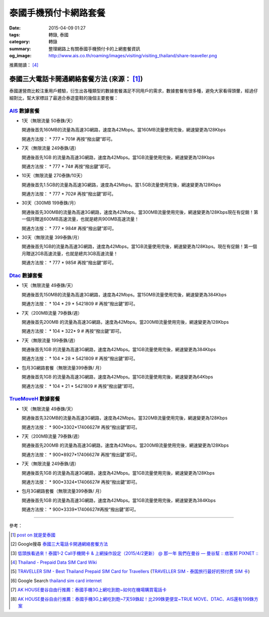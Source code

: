 泰國手機預付卡網路套餐
######################

:date: 2015-04-09 01:27
:tags: 轉錄, 泰國
:category: 轉錄
:summary: 整理網路上有關泰國手機預付卡的上網套餐資訊
:og_image: http://www.ais.co.th/roaming/images/visiting/visiting_thailand/share-teaveller.png


推薦閱讀： [4]_

泰國三大電話卡開通網絡套餐方法 (來源： [1]_)
++++++++++++++++++++++++++++++++++++++++++++

泰國運營商比較注重用戶體驗，衍生出各種類型的數據套餐滿足不同用戶的需求，數據套餐有很多種，避免大家看得頭暈，經過仔細對比，幫大家標註了最適合泰遊童鞋的幾個主要套餐：

AIS_ 數據套餐
`````````````

- 1天（無限流量 50泰銖/天）

  開通後首先160MB的流量為高速3G網路，速度為42Mbps。當160MB流量使用完後，網速變更為128Kbps

  開通方法按： * 777 * 701# 再按“撥出鍵”即可。

- 7天（無限流量 249泰銖/週）

  開通後首先1GB 的流量為高速3G網路，速度為42Mbps。當1GB流量使用完後，網速變更為128Kbps

  開通方法按： * 777 * 74# 再按“撥出鍵”即可。

- 10天（無限流量 270泰銖/10天）

  開通後首先1.5GB的流量為高速3G網路，速度為42Mbps。當1.5GB流量使用完後，網速變更為128Kbps

  開通方法按： * 777 * 702# 再按“撥出鍵”即可。

- 30天（300MB 199泰銖/月）

  開通後首先300MB的流量為高速3G網路，速度為42Mbps。當300MB流量使用完後，網速變更為128Kbps現在有促銷！第一個月贈送600MB高速流量，也就是總共900MB高速流量！

  開通方法按： * 777 * 984# 再按“撥出鍵”即可。

- 30天（無限流量 399泰銖/月）

  開通後首先1GB的流量為高速3G網路，速度為42Mbps。當1GB流量使用完後，網速變更為128Kbps。現在有促銷！第一個月贈送2GB高速流量，也就是總共3GB高速流量！

  開通方法按： * 777 * 985# 再按“撥出鍵”即可。

Dtac_ 數據套餐
``````````````

- 1天（無限流量 49泰銖/天）

  開通後首先150MB的流量為高速3G網路，速度為42Mbps。當150MB流量使用完後，網速變更為384Kbps

  開通方法按： * 104 * 29 * 5421809 # 再按“撥出鍵”即可。

- 7天（200MB流量 79泰銖/週）

  開通後首先200MB 的流量為高速3G網路，速度為42Mbps。當200MB流量使用完後，網速變更為128Kbps

  開通方法按： * 104 * 322* 9 # 再按“撥出鍵”即可。

- 7天（無限流量 199泰銖/週）

  開通後首先1GB 的流量為高速3G網路，速度為42Mbps。當1GB流量使用完後，網速變更為384Kbps

  開通方法按： * 104 * 28 * 5421809 # 再按“撥出鍵”即可。

- 包月3G網路套餐（無限流量399泰銖/ 月）

  開通後首先1GB 的流量為高速3G網路，速度為42Mbps。當1GB流量使用完後，網速變更為64Kbps

  開通方法按： * 104 * 21 * 5421809 # 再按“撥出鍵”即可。

TrueMoveH_ 數據套餐
```````````````````

- 1天（無限流量 49泰銖/天）

  開通後首先320MB的流量為高速3G網路，速度為42Mbps。當320MB流量使用完後，網速變更為128Kbps

  開通方法按： * 900*3302*17406627# 再按“撥出鍵”即可。

- 7天（200MB流量 79泰銖/週）

  開通後首先200MB 的流量為高速3G網路，速度為42Mbps。當200MB流量使用完後，網速變更為128Kbps

  開通方法按： * 900*8927*17406627# 再按“撥出鍵”即可。

- 7天（無限流量 249泰銖/週）

  開通後首先1GB 的流量為高速3G網路，速度為42Mbps。當1GB流量使用完後，網速變更為128Kbps

  開通方法按： * 900*3324*17406627# 再按“撥出鍵”即可。

- 包月3G網路套餐（無限流量399泰銖/ 月）

  開通後首先1GB 的流量為高速3G網路，速度為42Mbps。當1GB流量使用完後，網速變更為384Kbps

  開通方法按： * 900*3339*17406627#再按“撥出鍵”即可。

----

參考：

.. [1]
 .. raw:: html

   <div id="fb-root"></div><script>(function(d, s, id) {  var js, fjs = d.getElementsByTagName(s)[0];  if (d.getElementById(id)) return;  js = d.createElement(s); js.id = id;  js.src = "//connect.facebook.net/en_US/sdk.js#xfbml=1&version=v2.3";  fjs.parentNode.insertBefore(js, fjs);}(document, 'script', 'facebook-jssdk'));</script><div class="fb-post" data-href="https://www.facebook.com/permalink.php?story_fbid=454165441413830&amp;id=100004611331000" data-width="500"><div class="fb-xfbml-parse-ignore"><blockquote cite="https://www.facebook.com/permalink.php?story_fbid=454165441413830&amp;id=100004611331000"><p>&#x6cf0;&#x570b;&#x4e09;&#x5927;&#x96fb;&#x8a71;&#x5361;&#x958b;&#x901a;&#x7db2;&#x7d61;&#x5957;&#x9910;&#x65b9;&#x6cd5;&#x6cf0;&#x570b;&#x904b;&#x71df;&#x5546;&#x6bd4;&#x8f03;&#x6ce8;&#x91cd;&#x7528;&#x6236;&#x9ad4;&#x9a57;&#xff0c;&#x884d;&#x751f;&#x51fa;&#x5404;&#x7a2e;&#x985e;&#x578b;&#x7684;&#x6578;&#x64da;&#x5957;&#x9910;&#x6eff;&#x8db3;&#x4e0d;&#x540c;&#x7528;&#x6236;&#x7684;&#x9700;&#x6c42;&#xff0c;&#x6578;&#x64da;&#x5957;&#x9910;&#x6709;&#x5f88;&#x591a;&#x7a2e;&#xff0c;&#x907f;&#x514d;&#x5927;&#x5bb6;&#x770b;&#x5f97;&#x982d;&#x6688;&#xff0c;&#x7d93;&#x904e;&#x4ed4;&#x7d30;&#x5c0d;&#x6bd4;&#xff0c;&#x5e6b;&#x5927;&#x5bb6;&#x6a19;&#x8a3b;&#x4e86;&#x6700;&#x9069;&#x5408;&#x6cf0;&#x904a;&#x7ae5;&#x978b;&#x7684;&#x5e7e;&#x500b;&#x4e3b;&#x8981;&#x5957;&#x9910;&#xff1a; AIS &#x6578;&#x64da;&#x5957;&#x9910;&#x25c6;1&#x5929;&#xff08;&#x7121;&#x9650;&#x6d41;&#x91cf; 50...</p>Posted by <a href="https://www.facebook.com/profile.php?id=100004611331000">蔡欣</a> on <a href="https://www.facebook.com/permalink.php?story_fbid=454165441413830&id=100004611331000">Wednesday, April 8, 2015</a></blockquote></div></div>

 `post on 就是愛泰國 <https://www.facebook.com/groups/justlovethailand/permalink/818574424845292/>`_

.. [2] Google搜尋 `泰國三大電話卡開通網絡套餐方法 <https://www.google.com/search?q=%E6%B3%B0%E5%9C%8B%E4%B8%89%E5%A4%A7%E9%9B%BB%E8%A9%B1%E5%8D%A1%E9%96%8B%E9%80%9A%E7%B6%B2%E7%B5%A1%E5%A5%97%E9%A4%90%E6%96%B9%E6%B3%95>`_

.. [3] `低頭族看過來！泰國1-2 Call手機開卡 & 上網操作設定（2015/4/2更新） @ 那一年  我們在曼谷  — 曼谷幫 :: 痞客邦 PIXNET :: <http://bangkokgoplay.pixnet.net/blog/post/47392948>`_

.. [4] `Thailand - Prepaid Data SIM Card Wiki <http://prepaid-data-sim-card.wikia.com/wiki/Thailand>`_

.. [5] `TRAVELLER SIM - Best Thailand Prepaid SIM Card for Travellers <http://www.ais.co.th/roaming/visiting/sim-for-traveller-en.aspx>`_
       (`TRAVELLER SIM - 泰国旅行最好的预付费 SIM 卡 <http://www.ais.co.th/roaming/visiting/sim-for-traveller-cn.aspx>`_)

.. [6] Google Search `thailand sim card internet <https://www.google.com/search?q=thailand+sim+card+internet>`_

.. [7] `AK HOUSE曼谷自由行推薦：泰國手機3G上網吃到飽~如何在機場購買電話卡 <http://akhousebkk.pixnet.net/blog/post/60880906>`_

.. [8] `AK HOUSE曼谷自由行推薦：泰國手機3G上網吃到飽~7天59銖起！比299銖更便宜~TRUE MOVE、DTAC、AIS還有199銖方案 <http://akhousebkk.pixnet.net/blog/post/60869947>`_



.. _AIS: http://www.ais.co.th/en/

.. _Dtac: http://www.dtac.co.th/

.. _TrueMoveH: http://truemoveh.truecorp.co.th/?ln=en
